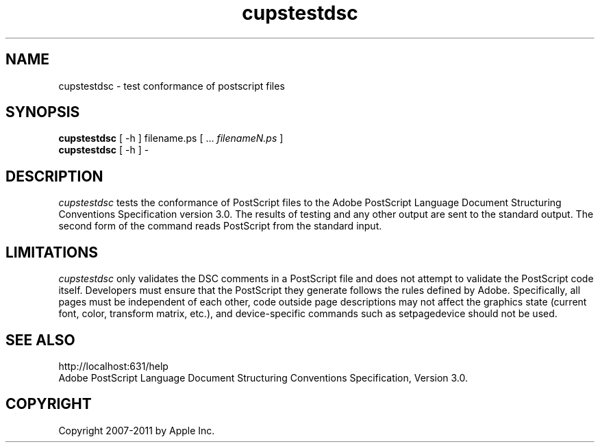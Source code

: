 .\"
.\" "$Id$"
.\"
.\"   cupstestdsc man page for CUPS.
.\"
.\"   Copyright 2007-2011 by Apple Inc.
.\"   Copyright 2006 by Easy Software Products.
.\"
.\"   These coded instructions, statements, and computer programs are the
.\"   property of Apple Inc. and are protected by Federal copyright
.\"   law.  Distribution and use rights are outlined in the file "LICENSE.txt"
.\"   which should have been included with this file.  If this file is
.\"   file is missing or damaged, see the license at "http://www.cups.org/".
.\"
.TH cupstestdsc 1 "CUPS" "20 March 2006" "Apple Inc."
.SH NAME
cupstestdsc \- test conformance of postscript files
.SH SYNOPSIS
.B cupstestdsc
[ -h ] filename.ps [ ...
.I filenameN.ps
]
.br
.B cupstestdsc
[ -h ] -
.SH DESCRIPTION
\fIcupstestdsc\fR tests the conformance of PostScript files to
the Adobe PostScript Language Document Structuring Conventions
Specification version 3.0. The results of testing and any other
output are sent to the standard output. The second form of the
command reads PostScript from the standard input.
.SH LIMITATIONS
\fIcupstestdsc\fR only validates the DSC comments in a PostScript
file and does not attempt to validate the PostScript code itself.
Developers must ensure that the PostScript they generate follows
the rules defined by Adobe. Specifically, all pages must be
independent of each other, code outside page descriptions may not
affect the graphics state (current font, color, transform matrix,
etc.), and device-specific commands such as setpagedevice should
not be used.
.SH SEE ALSO
http://localhost:631/help
.br
Adobe PostScript Language Document Structuring Conventions
Specification, Version 3.0.
.SH COPYRIGHT
Copyright 2007-2011 by Apple Inc.
.\"
.\" End of "$Id$".
.\"
